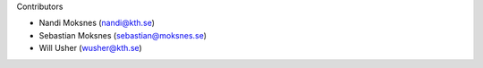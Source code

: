 Contributors

* Nandi Moksnes (nandi@kth.se)
* Sebastian Moksnes (sebastian@moksnes.se)
* Will Usher (wusher@kth.se)
